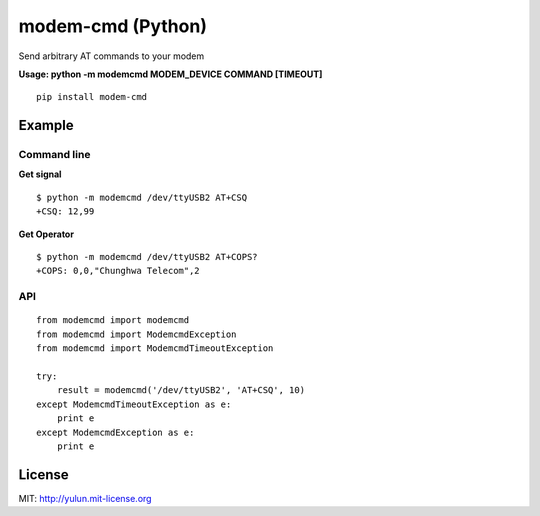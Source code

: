 modem-cmd (Python)
==================

Send arbitrary AT commands to your modem

**Usage: python -m modemcmd MODEM\_DEVICE COMMAND [TIMEOUT]**

::

    pip install modem-cmd

Example
-------

Command line
~~~~~~~~~~~~

**Get signal**

::

    $ python -m modemcmd /dev/ttyUSB2 AT+CSQ
    +CSQ: 12,99

**Get Operator**

::

    $ python -m modemcmd /dev/ttyUSB2 AT+COPS?
    +COPS: 0,0,"Chunghwa Telecom",2

API
~~~

::

    from modemcmd import modemcmd
    from modemcmd import ModemcmdException
    from modemcmd import ModemcmdTimeoutException

    try:
        result = modemcmd('/dev/ttyUSB2', 'AT+CSQ', 10)
    except ModemcmdTimeoutException as e:
        print e
    except ModemcmdException as e:
        print e

License
-------

MIT: http://yulun.mit-license.org
